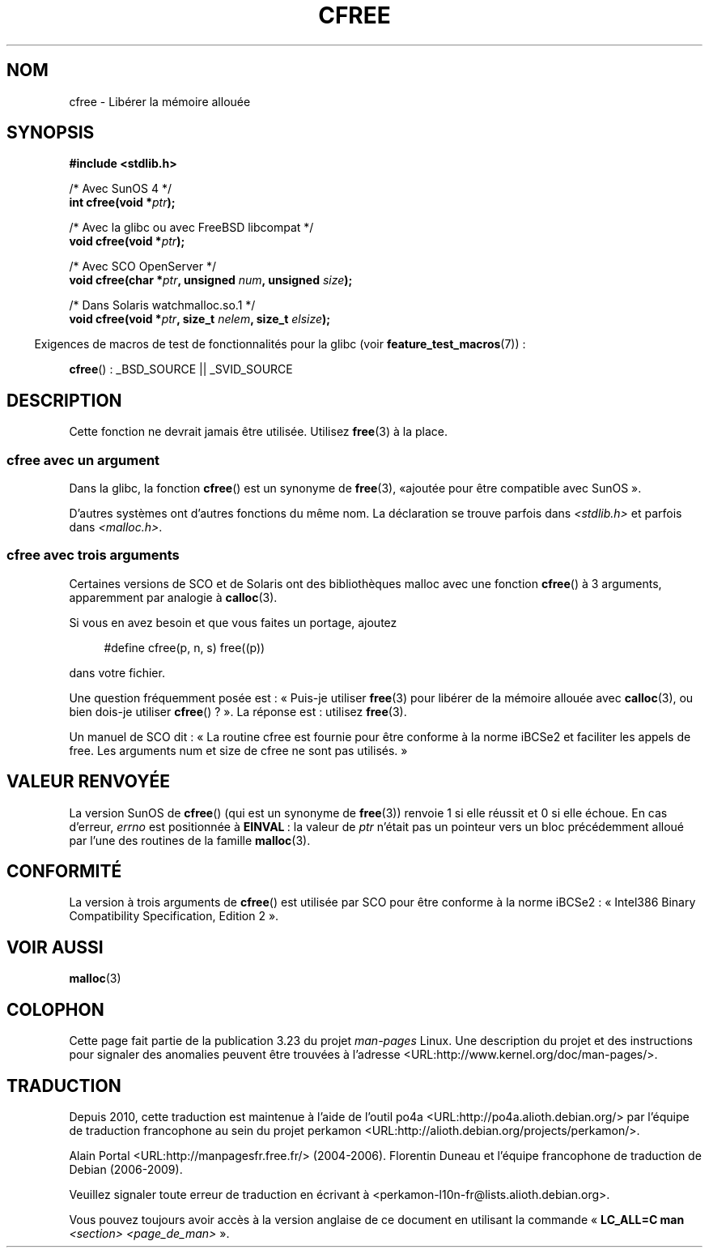 .\" Copyright (c) 2003 Andries Brouwer (aeb@cwi.nl)
.\"
.\" This is free documentation; you can redistribute it and/or
.\" modify it under the terms of the GNU General Public License as
.\" published by the Free Software Foundation; either version 2 of
.\" the License, or (at your option) any later version.
.\"
.\" The GNU General Public License's references to "object code"
.\" and "executables" are to be interpreted as the output of any
.\" document formatting or typesetting system, including
.\" intermediate and printed output.
.\"
.\" This manual is distributed in the hope that it will be useful,
.\" but WITHOUT ANY WARRANTY; without even the implied warranty of
.\" MERCHANTABILITY or FITNESS FOR A PARTICULAR PURPOSE.  See the
.\" GNU General Public License for more details.
.\"
.\" You should have received a copy of the GNU General Public
.\" License along with this manual; if not, write to the Free
.\" Software Foundation, Inc., 59 Temple Place, Suite 330, Boston, MA 02111,
.\" USA.
.\"
.\"*******************************************************************
.\"
.\" This file was generated with po4a. Translate the source file.
.\"
.\"*******************************************************************
.TH CFREE 3 "26 juillet 2007" "" "Manuel du programmeur Linux"
.SH NOM
cfree \- Libérer la mémoire allouée
.SH SYNOPSIS
.nf
.sp
\fB#include <stdlib.h>\fP
.sp
/* Avec SunOS 4 */
\fBint cfree(void *\fP\fIptr\fP\fB);\fP
.sp
/* Avec la glibc ou avec FreeBSD libcompat */
\fBvoid cfree(void *\fP\fIptr\fP\fB);\fP
.sp
/* Avec SCO OpenServer */
\fBvoid cfree(char *\fP\fIptr\fP\fB, unsigned \fP\fInum\fP\fB, unsigned \fP\fIsize\fP\fB);\fP
.sp
/* Dans Solaris watchmalloc.so.1 */
\fBvoid cfree(void *\fP\fIptr\fP\fB, size_t \fP\fInelem\fP\fB, size_t \fP\fIelsize\fP\fB);\fP
.fi
.sp
.in -4n
Exigences de macros de test de fonctionnalités pour la glibc (voir
\fBfeature_test_macros\fP(7))\ :
.in
.sp
\fBcfree\fP()\ : _BSD_SOURCE || _SVID_SOURCE
.SH DESCRIPTION
Cette fonction ne devrait jamais être utilisée. Utilisez \fBfree\fP(3) à la
place.
.SS "cfree avec un argument"
Dans la glibc, la fonction \fBcfree\fP() est un synonyme de \fBfree\fP(3), «\
ajoutée pour être compatible avec SunOS\ ».
.LP
D'autres systèmes ont d'autres fonctions du même nom. La déclaration se
trouve parfois dans \fI<stdlib.h>\fP et parfois dans
\fI<malloc.h>\fP.
.SS "cfree avec trois arguments"
Certaines versions de SCO et de Solaris ont des bibliothèques malloc avec
une fonction \fBcfree\fP() à 3 arguments, apparemment par analogie à
\fBcalloc\fP(3).
.LP
Si vous en avez besoin et que vous faites un portage, ajoutez
.sp
.in +4n
#define cfree(p, n, s) free((p))
.in
.sp
dans votre fichier.
.LP
Une question fréquemment posée est\ : «\ Puis\-je utiliser \fBfree\fP(3) pour
libérer de la mémoire allouée avec \fBcalloc\fP(3), ou bien dois\-je utiliser
\fBcfree\fP()\ ?\ ». La réponse est\ : utilisez \fBfree\fP(3).
.LP
Un manuel de SCO dit\ : «\ La routine cfree est fournie pour être conforme à
la norme iBCSe2 et faciliter les appels de free. Les arguments num et size
de cfree ne sont pas utilisés.\ »
.SH "VALEUR RENVOYÉE"
La version SunOS de \fBcfree\fP() (qui est un synonyme de \fBfree\fP(3)) renvoie 1
si elle réussit et 0 si elle échoue. En cas d'erreur, \fIerrno\fP est
positionnée à \fBEINVAL\fP\ : la valeur de \fIptr\fP n'était pas un pointeur vers
un bloc précédemment alloué par l'une des routines de la famille
\fBmalloc\fP(3).
.SH CONFORMITÉ
La version à trois arguments de \fBcfree\fP() est utilisée par SCO pour être
conforme à la norme iBCSe2\ : «\ Intel386 Binary Compatibility
Specification, Edition 2\ ».
.SH "VOIR AUSSI"
\fBmalloc\fP(3)
.SH COLOPHON
Cette page fait partie de la publication 3.23 du projet \fIman\-pages\fP
Linux. Une description du projet et des instructions pour signaler des
anomalies peuvent être trouvées à l'adresse
<URL:http://www.kernel.org/doc/man\-pages/>.
.SH TRADUCTION
Depuis 2010, cette traduction est maintenue à l'aide de l'outil
po4a <URL:http://po4a.alioth.debian.org/> par l'équipe de
traduction francophone au sein du projet perkamon
<URL:http://alioth.debian.org/projects/perkamon/>.
.PP
Alain Portal <URL:http://manpagesfr.free.fr/>\ (2004-2006).
Florentin Duneau et l'équipe francophone de traduction de Debian\ (2006-2009).
.PP
Veuillez signaler toute erreur de traduction en écrivant à
<perkamon\-l10n\-fr@lists.alioth.debian.org>.
.PP
Vous pouvez toujours avoir accès à la version anglaise de ce document en
utilisant la commande
«\ \fBLC_ALL=C\ man\fR \fI<section>\fR\ \fI<page_de_man>\fR\ ».
